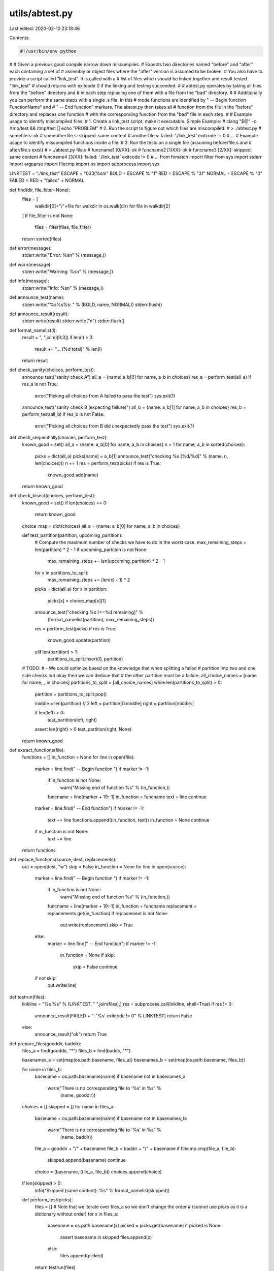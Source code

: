 utils/abtest.py
===============

Last edited: 2020-02-10 23:18:46

Contents:

.. code-block:: py

    #!/usr/bin/env python
#
# Given a previous good compile narrow down miscompiles.
# Expects two directories named "before" and "after" each containing a set of
# assembly or object files where the "after" version is assumed to be broken.
# You also have to provide a script called "link_test". It is called with a
# list of files which should be linked together and result tested. "link_test"
# should returns with exitcode 0 if the linking and testing succeeded.
#
# abtest.py operates by taking all files from the "before" directory and
# in each step replacing one of them with a file from the "bad" directory.
#
# Additionally you can perform the same steps with a single .s file. In this
# mode functions are identified by " -- Begin function FunctionName" and
# " -- End function" markers. The abtest.py then takes all
# function from the file in the "before" directory and replaces one function
# with the corresponding function from the "bad" file in each step.
#
# Example usage to identify miscompiled files:
#    1. Create a link_test script, make it executable. Simple Example:
#          clang "$@" -o /tmp/test && /tmp/test || echo "PROBLEM"
#    2. Run the script to figure out which files are miscompiled:
#       > ./abtest.py
#       somefile.s: ok
#       someotherfile.s: skipped: same content
#       anotherfile.s: failed: './link_test' exitcode != 0
#       ...
# Example usage to identify miscompiled functions inside a file:
#    3. Run the tests on a single file (assuming before/file.s and
#       after/file.s exist)
#       > ./abtest.py file.s
#       funcname1 [0/XX]: ok
#       funcname2 [1/XX]: ok
#       funcname3 [2/XX]: skipped: same content
#       funcname4 [3/XX]: failed: './link_test' exitcode != 0
#       ...
from fnmatch import filter
from sys import stderr
import argparse
import filecmp
import os
import subprocess
import sys


LINKTEST = "./link_test"
ESCAPE = "\033[%sm"
BOLD = ESCAPE % "1"
RED = ESCAPE % "31"
NORMAL = ESCAPE % "0"
FAILED = RED + "failed" + NORMAL


def find(dir, file_filter=None):
    files = [
        walkdir[0]+"/"+file
        for walkdir in os.walk(dir)
        for file in walkdir[2]
    ]
    if file_filter is not None:
        files = filter(files, file_filter)
    return sorted(files)


def error(message):
    stderr.write("Error: %s\n" % (message,))


def warn(message):
    stderr.write("Warning: %s\n" % (message,))


def info(message):
    stderr.write("Info: %s\n" % (message,))


def announce_test(name):
    stderr.write("%s%s%s: " % (BOLD, name, NORMAL))
    stderr.flush()


def announce_result(result):
    stderr.write(result)
    stderr.write("\n")
    stderr.flush()


def format_namelist(l):
    result = ", ".join(l[0:3])
    if len(l) > 3:
        result += "... (%d total)" % len(l)
    return result


def check_sanity(choices, perform_test):
    announce_test("sanity check A")
    all_a = {name: a_b[0] for name, a_b in choices}
    res_a = perform_test(all_a)
    if res_a is not True:
        error("Picking all choices from A failed to pass the test")
        sys.exit(1)

    announce_test("sanity check B (expecting failure)")
    all_b = {name: a_b[1] for name, a_b in choices}
    res_b = perform_test(all_b)
    if res_b is not False:
        error("Picking all choices from B did unexpectedly pass the test")
        sys.exit(1)


def check_sequentially(choices, perform_test):
    known_good = set()
    all_a = {name: a_b[0] for name, a_b in choices}
    n = 1
    for name, a_b in sorted(choices):
        picks = dict(all_a)
        picks[name] = a_b[1]
        announce_test("checking %s [%d/%d]" % (name, n, len(choices)))
        n += 1
        res = perform_test(picks)
        if res is True:
            known_good.add(name)
    return known_good


def check_bisect(choices, perform_test):
    known_good = set()
    if len(choices) == 0:
        return known_good

    choice_map = dict(choices)
    all_a = {name: a_b[0] for name, a_b in choices}

    def test_partition(partition, upcoming_partition):
        # Compute the maximum number of checks we have to do in the worst case.
        max_remaining_steps = len(partition) * 2 - 1
        if upcoming_partition is not None:
            max_remaining_steps += len(upcoming_partition) * 2 - 1
        for x in partitions_to_split:
            max_remaining_steps += (len(x) - 1) * 2

        picks = dict(all_a)
        for x in partition:
            picks[x] = choice_map[x][1]
        announce_test("checking %s [<=%d remaining]" %
                      (format_namelist(partition), max_remaining_steps))
        res = perform_test(picks)
        if res is True:
            known_good.update(partition)
        elif len(partition) > 1:
            partitions_to_split.insert(0, partition)

    # TODO:
    # - We could optimize based on the knowledge that when splitting a failed
    #   partition into two and one side checks out okay then we can deduce that
    #   the other partition must be a failure.
    all_choice_names = [name for name, _ in choices]
    partitions_to_split = [all_choice_names]
    while len(partitions_to_split) > 0:
        partition = partitions_to_split.pop()

        middle = len(partition) // 2
        left = partition[0:middle]
        right = partition[middle:]

        if len(left) > 0:
            test_partition(left, right)
        assert len(right) > 0
        test_partition(right, None)

    return known_good


def extract_functions(file):
    functions = []
    in_function = None
    for line in open(file):
        marker = line.find(" -- Begin function ")
        if marker != -1:
            if in_function is not None:
                warn("Missing end of function %s" % (in_function,))
            funcname = line[marker + 19:-1]
            in_function = funcname
            text = line
            continue

        marker = line.find(" -- End function")
        if marker != -1:
            text += line
            functions.append((in_function, text))
            in_function = None
            continue

        if in_function is not None:
            text += line
    return functions


def replace_functions(source, dest, replacements):
    out = open(dest, "w")
    skip = False
    in_function = None
    for line in open(source):
        marker = line.find(" -- Begin function ")
        if marker != -1:
            if in_function is not None:
                warn("Missing end of function %s" % (in_function,))
            funcname = line[marker + 19:-1]
            in_function = funcname
            replacement = replacements.get(in_function)
            if replacement is not None:
                out.write(replacement)
                skip = True
        else:
            marker = line.find(" -- End function")
            if marker != -1:
                in_function = None
                if skip:
                    skip = False
                    continue

        if not skip:
            out.write(line)


def testrun(files):
    linkline = "%s %s" % (LINKTEST, " ".join(files),)
    res = subprocess.call(linkline, shell=True)
    if res != 0:
        announce_result(FAILED + ": '%s' exitcode != 0" % LINKTEST)
        return False
    else:
        announce_result("ok")
        return True


def prepare_files(gooddir, baddir):
    files_a = find(gooddir, "*")
    files_b = find(baddir, "*")

    basenames_a = set(map(os.path.basename, files_a))
    basenames_b = set(map(os.path.basename, files_b))

    for name in files_b:
        basename = os.path.basename(name)
        if basename not in basenames_a:
            warn("There is no corresponding file to '%s' in %s" %
                 (name, gooddir))
    choices = []
    skipped = []
    for name in files_a:
        basename = os.path.basename(name)
        if basename not in basenames_b:
            warn("There is no corresponding file to '%s' in %s" %
                 (name, baddir))

        file_a = gooddir + "/" + basename
        file_b = baddir + "/" + basename
        if filecmp.cmp(file_a, file_b):
            skipped.append(basename)
            continue

        choice = (basename, (file_a, file_b))
        choices.append(choice)

    if len(skipped) > 0:
        info("Skipped (same content): %s" % format_namelist(skipped))

    def perform_test(picks):
        files = []
        # Note that we iterate over files_a so we don't change the order
        # (cannot use `picks` as it is a dictionary without order)
        for x in files_a:
            basename = os.path.basename(x)
            picked = picks.get(basename)
            if picked is None:
                assert basename in skipped
                files.append(x)
            else:
                files.append(picked)
        return testrun(files)

    return perform_test, choices


def prepare_functions(to_check, gooddir, goodfile, badfile):
    files_good = find(gooddir, "*")

    functions_a = extract_functions(goodfile)
    functions_a_map = dict(functions_a)
    functions_b_map = dict(extract_functions(badfile))

    for name in functions_b_map.keys():
        if name not in functions_a_map:
            warn("Function '%s' missing from good file" % name)
    choices = []
    skipped = []
    for name, candidate_a in functions_a:
        candidate_b = functions_b_map.get(name)
        if candidate_b is None:
            warn("Function '%s' missing from bad file" % name)
            continue
        if candidate_a == candidate_b:
            skipped.append(name)
            continue
        choice = name, (candidate_a, candidate_b)
        choices.append(choice)

    if len(skipped) > 0:
        info("Skipped (same content): %s" % format_namelist(skipped))

    combined_file = '/tmp/combined2.s'
    files = []
    found_good_file = False
    for c in files_good:
        if os.path.basename(c) == to_check:
            found_good_file = True
            files.append(combined_file)
            continue
        files.append(c)
    assert found_good_file

    def perform_test(picks):
        for name, x in picks.items():
            assert x == functions_a_map[name] or x == functions_b_map[name]
        replace_functions(goodfile, combined_file, picks)
        return testrun(files)
    return perform_test, choices


def main():
    parser = argparse.ArgumentParser()
    parser.add_argument('--a', dest='dir_a', default='before')
    parser.add_argument('--b', dest='dir_b', default='after')
    parser.add_argument('--insane', help='Skip sanity check',
                        action='store_true')
    parser.add_argument('--seq',
                        help='Check sequentially instead of bisection',
                        action='store_true')
    parser.add_argument('file', metavar='file', nargs='?')
    config = parser.parse_args()

    gooddir = config.dir_a
    baddir = config.dir_b

    # Preparation phase: Creates a dictionary mapping names to a list of two
    # choices each. The bisection algorithm will pick one choice for each name
    # and then run the perform_test function on it.
    if config.file is not None:
        goodfile = gooddir + "/" + config.file
        badfile = baddir + "/" + config.file
        perform_test, choices = prepare_functions(config.file, gooddir,
                                                  goodfile, badfile)
    else:
        perform_test, choices = prepare_files(gooddir, baddir)

    info("%d bisection choices" % len(choices))

    # "Checking whether build environment is sane ..."
    if not config.insane:
        if not os.access(LINKTEST, os.X_OK):
            error("Expect '%s' to be present and executable" % (LINKTEST,))
            exit(1)

        check_sanity(choices, perform_test)

    if config.seq:
        known_good = check_sequentially(choices, perform_test)
    else:
        known_good = check_bisect(choices, perform_test)

    stderr.write("")
    if len(known_good) != len(choices):
        stderr.write("== Failing ==\n")
        for name, _ in choices:
            if name not in known_good:
                stderr.write("%s\n" % name)
    else:
        # This shouldn't happen when the sanity check works...
        # Maybe link_test isn't deterministic?
        stderr.write("Could not identify failing parts?!?")


if __name__ == '__main__':
    main()



